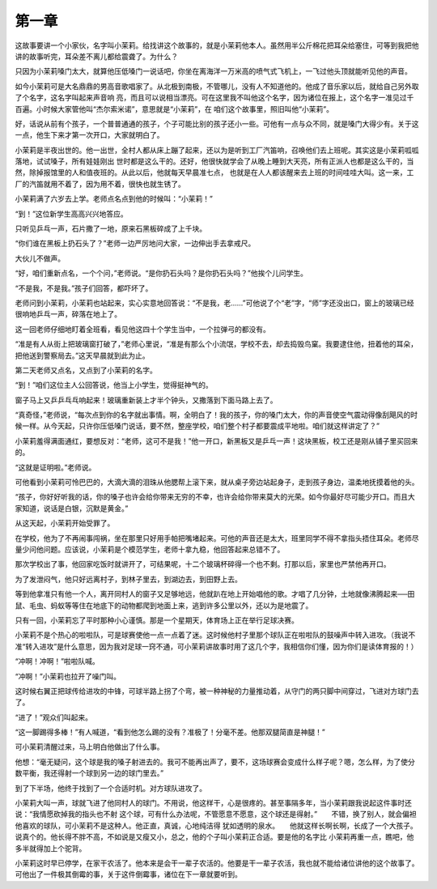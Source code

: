 第一章
======

这故事要讲一个小家伙，名字叫小茉莉。给找讲这个故事的，就是小茉莉他本人。虽然用半公斤棉花把耳朵给塞住，可等到我把他讲的故事听完，耳朵差不离儿都给震聋了。为什么？

只因为小茉莉嗓门太大，就算他压低嗓门一说话吧，你坐在离海洋一万米高的喷气式飞机上，一飞过他头顶就能听见他的声音。

如今小茉莉可是大名鼎鼎的男高音歌唱家了。从北极到南极，不管哪儿，没有人不知道他的。他成了音乐家以后，就给自己另外取了个名字，这名字叫起来声音响 亮，而且可以说相当漂亮。可在这里我不叫他这个名字，因为诸位在报上，这个名字一准见过千百遍。小时候大家管他叫“杰尔索米诺”，意思就是“小茉莉”，在 咱们这个故事里，照旧叫他“小茉莉”。

好，话说从前有个孩子，一个普普通通的孩子，个子可能比别的孩子还小一些。可他有一点与众不同，就是嗓门大得少有。关于这一点，他生下来才第一次开口，大家就明白了。

小茉莉是半夜出世的。他一出世，全村人都从床上蹦了起来，还以为是听到工厂汽笛响，召唤他们去上班呢。其实这是小茉莉呱呱落地，试试嗓子，所有娃娃刚出 世时都是这么干的。还好，他很快就学会了从晚上睡到大天亮，所有正派人也都是这么干的，当然，除掉报馆里的人和值夜班的。从此以后，他就每天早晨准七点， 也就是在人人都该醒来去上班的时间哇哇大叫。这一来，工厂的汽笛就用不着了，因为用不着，很快也就生锈了。

小茉莉满了六岁去上学。老师点名点到他的时候叫：“小茉莉！”

“到！”这位新学生高高兴兴地答应。

只听见乒乓一声，石片撒了一地，原来石黑板碎成了上千块。

“你们谁在黑板上扔石头了？”老师一边严厉地问大家，一边伸出手去拿戒尺。

大伙儿不做声。

“好，咱们重新点名，一个个问，”老师说。“是你扔石头吗？是你扔石头吗？”他挨个儿问学生。

“不是我，不是我。”孩子们回答，都吓坏了。

老师问到小茉莉，小茉莉也站起来，实心实意地回答说：“不是我，老……”可他说了个“老”字，“师”字还没出口，窗上的玻璃已经很响地乒乓一声，碎落在地上了。

这一回老师仔细地盯着全班看，看见他这四十个学生当中，一个拉弹弓的都没有。

“准是有人从街上把玻璃窗打破了，”老师心里说，“准是有那么个小流氓，学校不去，却去捣毁鸟窠。我要逮住他，扭着他的耳朵，把他送到警察局去。”这天早晨就到此为止。

第二天老师又点名，又点到了小茉莉的名字。

“到！”咱们这位主人公回答说，他当上小学生，觉得挺神气的。

窗子马上又乒乒乓乓响起来！玻璃重新装上才半个钟头，又撒落到下面马路上去了。

“真奇怪，”老师说，“每次点到你的名字就出事情。啊，全明白了！我的孩子，你的嗓门太大，你的声音使空气震动得像刮飓风的时候一样。从今天起，只许你压低嗓门说话，要不然，整座学校，咱们整个村子都要震成平地啦。咱们就这样讲定了？”

小茉莉羞得满面通红，要想反对：“老师，这可不是我！”他一开口，新黑板又是乒乓一声！这块黑板，校工还是刚从铺子里买回来的。

“这就是证明啦。”老师说。

可他看到小茉莉可怜巴巴的，大滴大滴的泪珠从他腮帮上滚下来，就从桌子旁边站起身子，走到孩子身边，温柔地抚摸着他的头。

“孩子，你好好听我的话，你的嗓子也许会给你带来无穷的不幸，也许会给你带来莫大的光荣。如今你最好尽可能少开口。而且大家知道，说话是白银，沉默是黄金。”

从这天起，小茉莉开始受罪了。

在学校，他为了不再闹事闯祸，坐在那里只好用手帕把嘴堵起来。可他的声音还是太大，班里同学不得不拿指头捂住耳朵。老师尽量少问他问题。应该说，小茉莉是个模范学生，老师十拿九稳，他回答起来总错不了。

那次学校出了事，他回家吃饭时就讲开了，可结果呢，十二个玻璃杯碎得一个也不剩。打那以后，家里也严禁他再开口。

为了发泄闷气，他只好远离村子，到林子里去，到湖边去，到田野上去。

等到他拿准只有他一个人，离开同村人的窗子又足够地远，他就趴在地上开始唱他的歌。才唱了几分钟，土地就像沸腾起来──田鼠、毛虫、蚂蚁等等住在地底下的动物都爬到地面上来，逃到许多公里以外，还以为是地震了。

只有一回，小茉莉忘了平时那种小心谨慎。那是一个星期天，体育场上正在举行足球决赛。

小茉莉不是个热心的啦啦队，可是球赛使他一点一点着了迷。这时候他村子里那个球队正在啦啦队的鼓噪声中转入进攻。（我说不准“转入进攻”是什么意思，因为我对足球一窍不通，可小茉莉讲故事时用了这几个字，我相信你们懂，因为你们是读体育报的！）

“冲啊！冲啊！”啦啦队喊。

“冲啊！”小茉莉也拉开了噪门叫。

这时候右翼正把球传给进攻的中锋，可球半路上拐了个弯，被一种神秘的力量推动着，从守门的两只脚中间穿过，飞进对方球门去了。

“进了！”观众们叫起来。

“这一脚踢得多棒！”有人喊道，“看到他怎么踢的没有？准极了！分毫不差。他那双腿简直是神腿！”

可小茉莉清醒过来，马上明白他做出了什么事。

他想：“毫无疑问，这个球是我的嗓子射进去的。我可不能再出声了，要不，这场球赛会变成什么样子呢？嗯，怎么样，为了使分数平衡，我还得射一个球到另一边的球门里去。”

到了下半场，他终于找到了一个合适时机。对方球队进攻了。

小茉莉大叫一声，球就飞进了他同村人的球门。不用说，他这样干，心是很疼的。甚至事隔多年，当小茉莉跟我说起这件事时还说：“我情愿砍掉我的指头也不射 这个球，可有什么办法呢，不管愿意不愿意，这个球还是得射。”　　不错，换了别人，就会偏袒他喜欢的球队，可小茉莉不是这种人。他正直，真诚，心地纯洁得 犹如透明的泉水。　　他就这样长啊长啊，长成了一个大孩子。说真个的。他长得不胖不高，不如说是又瘦又小，总之，他的个子叫小茉莉正合适。要是他的名字比 小茉莉再重一点，瞧吧，他多半就得加上个驼背。

小茉莉这时早已停学，在家干农活了。他本来是会干一辈子农活的。他要是干一辈子农活，我也就不能给诸位讲他的这个故事了。可他出了一件极其倒霉的事，关于这件倒霉事，诸位在下一章就要听到。
